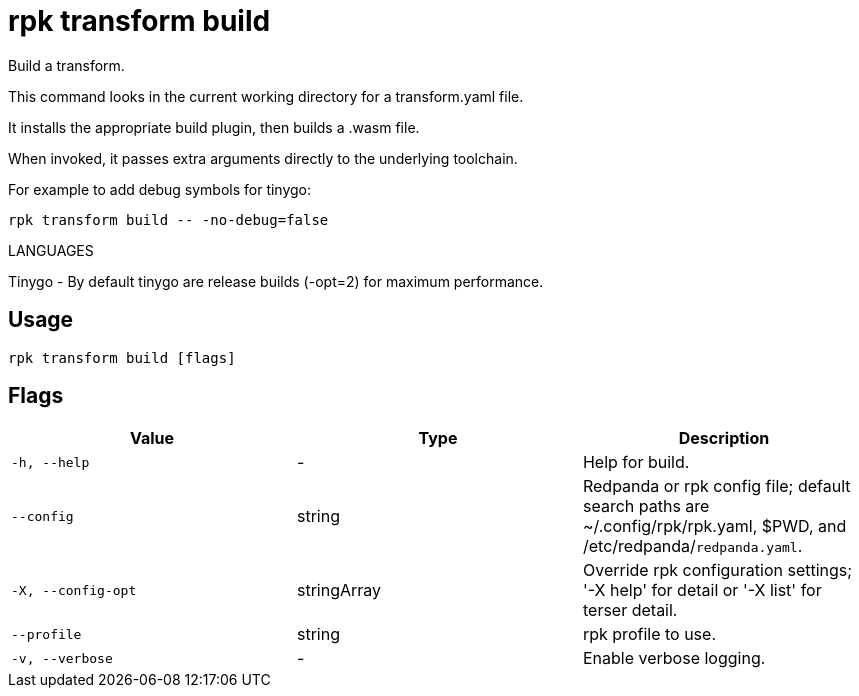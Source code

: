 = rpk transform build
:description: rpk transform build

Build a transform.

This command looks in the current working directory for a transform.yaml file.
It installs the appropriate build plugin, then builds a .wasm file.

When invoked, it passes extra arguments directly to the underlying toolchain.

For example to add debug symbols for tinygo:

  rpk transform build -- -no-debug=false

LANGUAGES

Tinygo - By default tinygo are release builds (-opt=2) for maximum performance.

== Usage

[,bash]
----
rpk transform build [flags]
----

== Flags

[cols="1m,1a,2a]
|===
|*Value* |*Type* |*Description*

|`-h, --help` |- |Help for build.

|`--config` |string |Redpanda or rpk config file; default search paths are ~/.config/rpk/rpk.yaml, $PWD, and /etc/redpanda/`redpanda.yaml`.

|`-X, --config-opt` |stringArray |Override rpk configuration settings; '-X help' for detail or '-X list' for terser detail.

|`--profile` |string |rpk profile to use.

|`-v, --verbose` |- |Enable verbose logging.
|===